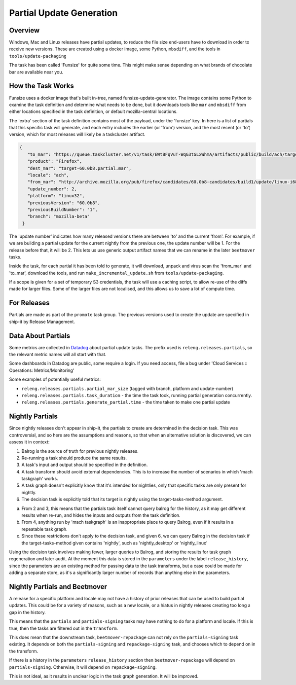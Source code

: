 Partial Update Generation
=========================

Overview
--------

Windows, Mac and Linux releases have partial updates, to reduce
the file size end-users have to download in order to receive new
versions. These are created using a docker image, some Python,
``mbsdiff``, and the tools in ``tools/update-packaging``

The task has been called 'Funsize' for quite some time. This might
make sense depending on what brands of chocolate bar are available
near you.

How the Task Works
------------------

Funsize uses a docker image that's built in-tree, named funsize-update-generator.
The image contains some Python to examine the task definition and determine
what needs to be done, but it downloads tools like ``mar`` and ``mbsdiff``
from either locations specified in the task definition, or default mozilla-central
locations.

The 'extra' section of the task definition contains most of the payload, under
the 'funsize' key. In here is a list of partials that this specific task will
generate, and each entry includes the earlier (or 'from') version, and the most
recent (or 'to') version, which for most releases will likely be a taskcluster
artifact.

.. code-block:: json

    {
       "to_mar": "https://queue.taskcluster.net/v1/task/EWtBFqVuT-WqG3tGLxWhmA/artifacts/public/build/ach/target.complete.mar",
       "product": "Firefox",
       "dest_mar": "target-60.0b8.partial.mar",
       "locale": "ach",
       "from_mar": "http://archive.mozilla.org/pub/firefox/candidates/60.0b8-candidates/build1/update/linux-i686/ach/firefox-60.0b8.complete.mar",
       "update_number": 2,
       "platform": "linux32",
       "previousVersion": "60.0b8",
       "previousBuildNumber": "1",
       "branch": "mozilla-beta"
     }

The 'update number' indicates how many released versions there are between 'to' and the current 'from'.
For example, if we are building a partial update for the current nightly from the previous one, the update
number will be 1. For the release before that, it will be 2. This lets us use generic output artifact
names that we can rename in the later ``beetmover`` tasks.

Inside the task, for each partial it has been told to generate, it will download, unpack and virus
scan the 'from_mar' and 'to_mar', download the tools, and run ``make_incremental_update.sh`` from
``tools/update-packaging``.

If a scope is given for a set of temporary S3 credentials, the task will use a caching script,
to allow re-use of the diffs made for larger files. Some of the larger files are not localised,
and this allows us to save a lot of compute time.

For Releases
------------

Partials are made as part of the ``promote`` task group. The previous
versions used to create the update are specified in ship-it by
Release Management.

Data About Partials
-------------------

Some metrics are collected in Datadog_ about partial update tasks.
The prefix used is ``releng.releases.partials``, so the relevant metric names
will all start with that.

Some dashboards in Datadog are public, some require a login. If you need
access, file a bug under 'Cloud Services :: Operations: Metrics/Monitoring'

Some examples of potentially useful metrics:

* ``releng.releases.partials.partial_mar_size`` (tagged with branch, platform and update-number)
* ``releng.releases.partials.task_duration`` - the time the task took, running partial generation concurrently.
* ``releng.releases.partials.generate_partial.time`` - the time taken to make one partial update

Nightly Partials
----------------

Since nightly releases don't appear in ship-it, the partials to create
are determined in the decision task. This was controversial, and so here
are the assumptions and reasons, so that when an alternative solution is
discovered, we can assess it in context:

1. Balrog is the source of truth for previous nightly releases.
2. Re-running a task should produce the same results.
3. A task's input and output should be specified in the definition.
4. A task transform should avoid external dependencies. This is to
   increase the number of scenarios in which 'mach taskgraph' works.
5. A task graph doesn't explicitly know that it's intended for nightlies,
   only that specific tasks are only present for nightly.
6. The decision task is explicitly told that its target is nightly
   using the target-tasks-method argument.

a. From 2 and 3, this means that the partials task itself cannot query
   balrog for the history, as it may get different results when re-run,
   and hides the inputs and outputs from the task definition.
b. From 4, anything run by 'mach taskgraph' is an inappropriate place
   to query Balrog, even if it results in a repeatable task graph.
c. Since these restrictions don't apply to the decision task, and given
   6, we can query Balrog in the decision task if the target-tasks-method
   given contains 'nightly', such as 'nightly_desktop' or 'nightly_linux'

Using the decision task involves making fewer, larger queries to Balrog,
and storing the results for task graph regeneration and later audit. At
the moment this data is stored in the ``parameters`` under the label
``release_history``, since the parameters are an existing method for
passing data to the task transforms, but a case could be made
for adding a separate store, as it's a significantly larger number of
records than anything else in the parameters.

Nightly Partials and Beetmover
------------------------------

A release for a specific platform and locale may not have a history of
prior releases that can be used to build partial updates. This could be
for a variety of reasons, such as a new locale, or a hiatus in nightly
releases creating too long a gap in the history.

This means that the ``partials`` and ``partials-signing`` tasks may have
nothing to do for a platform and locale. If this is true, then the tasks
are filtered out in the ``transform``.

This does mean that the downstream task, ``beetmover-repackage`` can not
rely on the ``partials-signing`` task existing. It depends on both the
``partials-signing`` and ``repackage-signing`` task, and chooses which
to depend on in the transform.

If there is a history in the ``parameters`` ``release_history`` section
then ``beetmover-repackage`` will depend on ``partials-signing``.
Otherwise, it will depend on ``repackage-signing``.

This is not ideal, as it results in unclear logic in the task graph
generation. It will be improved.

.. _Datadog: https://app.datadoghq.com/metric/explorer
